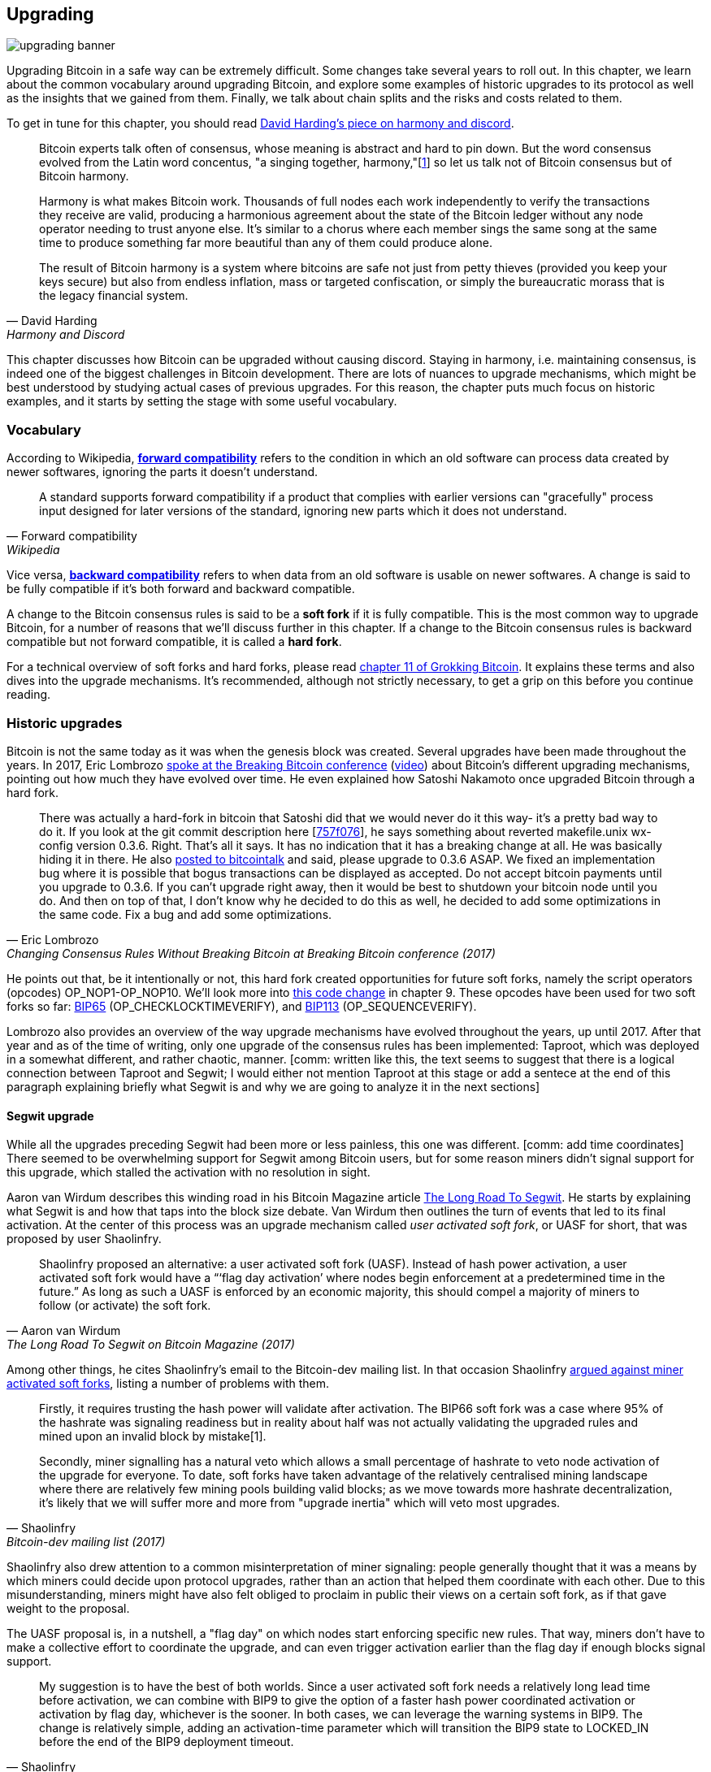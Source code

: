 == Upgrading

image::upgrading-banner.jpg[]

Upgrading Bitcoin in a safe way can be extremely difficult. Some
changes take several years to roll out. In this chapter, we learn
about the common vocabulary around upgrading Bitcoin, and explore some
examples of historic upgrades to its protocol as well as the insights that we gained
from them. Finally, we talk about chain splits and the risks and costs 
related to them.

To get in tune for this chapter, you should read
https://bitcointalk.org/dec/p1.html[David Harding's piece on harmony
and discord].

[quote, David Harding, Harmony and Discord]
____
Bitcoin experts talk often of consensus, whose meaning is abstract and
hard to pin down. But the word consensus evolved from the Latin word
concentus, "a singing together,
harmony,"[https://bitcointalk.org/dec/p1.html#ftnt1[1]] so let us talk
not of Bitcoin consensus but of Bitcoin harmony.

Harmony is what makes Bitcoin work. Thousands of full nodes each work
independently to verify the transactions they receive are valid,
producing a harmonious agreement about the state of the Bitcoin ledger
without any node operator needing to trust anyone else. It's similar
to a chorus where each member sings the same song at the same time to
produce something far more beautiful than any of them could produce
alone.

The result of Bitcoin harmony is a system where bitcoins are safe not
just from petty thieves (provided you keep your keys secure) but also
from endless inflation, mass or targeted confiscation, or simply the
bureaucratic morass that is the legacy financial system.
____

This chapter discusses how Bitcoin can be upgraded without causing
discord. Staying in harmony, i.e. maintaining consensus, is indeed one of the biggest
challenges in Bitcoin development. There are lots of nuances to
upgrade mechanisms, which might be best understood by studying actual cases of
previous upgrades. For this reason, the chapter puts much focus on historic examples, and
it starts by setting the stage with some useful vocabulary.

=== Vocabulary

According to Wikipedia,
https://en.wikipedia.org/wiki/Forward_compatibility[*forward compatibility*]
refers to the condition in which an old software can process data
created by newer softwares, ignoring the parts it doesn't understand.

[quote, Forward compatibility, Wikipedia]
____
A standard supports forward compatibility if a product that complies
with earlier versions can "gracefully" process input designed for
later versions of the standard, ignoring new parts which it does not
understand.
____

Vice versa,
https://en.wikipedia.org/wiki/Backward_compatibility[*backward
compatibility*] refers to when data from an old software is usable on newer
softwares. A change is said to be fully compatible if it's both forward
and backward compatible.

A change to the Bitcoin consensus rules is said to be a *soft fork* if
it is fully compatible. This is the most common way to upgrade
Bitcoin, for a number of reasons that we'll discuss further in this
chapter. If a change to the Bitcoin consensus rules is backward
compatible but not forward compatible, it is called a *hard fork*.

For a technical overview of soft forks and hard forks, please read
https://rosenbaum.se/book/grokking-bitcoin-11.html[chapter 11 of
Grokking Bitcoin]. It explains these terms and also dives into the
upgrade mechanisms. It's recommended, although not strictly
necessary, to get a grip on this before you continue reading.

[[historic-upgrades]]
=== Historic upgrades

Bitcoin is not the same today as it was when the genesis block was
created. Several upgrades have been made throughout the years. In 2017, Eric
Lombrozo
https://btctranscripts.com/breaking-bitcoin/2017/changing-consensus-rules-without-breaking-bitcoin/[spoke
at the Breaking Bitcoin conference]
(https://www.youtube.com/watch?v=0WCaoGiAOHE&t=1926s[video])
about Bitcoin's different upgrading mechanisms, pointing out how much they
have evolved over time. He even explained how Satoshi Nakamoto
once upgraded Bitcoin through a hard fork.

[quote, Eric Lombrozo, Changing Consensus Rules Without Breaking Bitcoin at Breaking Bitcoin conference (2017)]
____
There was actually a hard-fork in bitcoin that Satoshi did that we
would never do it this way- it’s a pretty bad way to do it. If you
look at the git commit description here
[https://github.com/bitcoin/bitcoin/commit/757f0769d8360ea043f469f3a35f6ec204740446[757f076]],
he says something about reverted makefile.unix wx-config version
0.3.6. Right. That’s all it says. It has no indication that it has a
breaking change at all. He was basically hiding it in there. He also
https://bitcointalk.org/index.php?topic=626.msg6451#msg6451[posted to
bitcointalk] and said, please upgrade to 0.3.6 ASAP. We fixed an
implementation bug where it is possible that bogus transactions can be
displayed as accepted. Do not accept bitcoin payments until you
upgrade to 0.3.6. If you can’t upgrade right away, then it would be
best to shutdown your bitcoin node until you do. And then on top of
that, I don’t know why he decided to do this as well, he decided to
add some optimizations in the same code. Fix a bug and add some
optimizations.
____

He points out that, be it intentionally or not, this hard fork created
opportunities for future soft forks, namely the script operators
(opcodes) OP_NOP1-OP_NOP10. We'll look more into <<cve-2010-5141,this
code change>> in chapter 9. These opcodes have been used for two soft
forks so far:
https://github.com/bitcoin/bips/blob/master/bip-0065.mediawiki[BIP65]
(OP_CHECKLOCKTIMEVERIFY), and
https://github.com/bitcoin/bips/blob/master/bip-0112.mediawiki[BIP113]
(OP_SEQUENCEVERIFY).

Lombrozo also provides an overview of the way upgrade mechanisms have evolved
throughout the years, up until 2017. After that year and as of the time of writing,
only one upgrade of the consensus rules has been implemented: Taproot,
which was deployed in a somewhat different, and rather chaotic, manner. [comm: written like this, the text seems to suggest that there is a logical connection between Taproot and Segwit; I would either not mention Taproot at this stage or add a sentece at the end of this paragraph explaining briefly what Segwit is and why we are going to analyze it in the next sections]

[[segwit-upgrade]]
==== Segwit upgrade

While all the upgrades preceding Segwit had been more or less
painless, this one was different. [comm: add time coordinates] There seemed to be overwhelming
support for Segwit among Bitcoin users, but for some reason miners
didn't signal support for this upgrade, which stalled the activation
with no resolution in sight.

Aaron van Wirdum describes this winding road in his Bitcoin Magazine
article
https://bitcoinmagazine.com/technical/the-long-road-to-segwit-how-bitcoins-biggest-protocol-upgrade-became-reality[The
Long Road To Segwit]. He starts by explaining what Segwit is and how
that taps into the block size debate. Van Wirdum then outlines the
turn of events that led to its final activation. At the center of
this process was an upgrade mechanism called _user activated soft
fork_, or UASF for short, that was proposed by user Shaolinfry.

[quote, Aaron van Wirdum, The Long Road To Segwit on Bitcoin Magazine (2017)]
____
Shaolinfry proposed an alternative: a user activated soft fork
(UASF). Instead of hash power activation, a user activated soft fork
would have a “‘flag day activation’ where nodes begin enforcement at a
predetermined time in the future.” As long as such a UASF is enforced
by an economic majority, this should compel a majority of miners to
follow (or activate) the soft fork.
____

Among other things, he cites Shaolinfry's email to the Bitcoin-dev
mailing list. In that occasion Shaolinfry
https://lists.linuxfoundation.org/pipermail/bitcoin-dev/2017-February/013643.html[argued
against miner activated soft forks], listing a number of problems
with them.

[quote, Shaolinfry, Bitcoin-dev mailing list (2017)]
____
Firstly, it requires trusting the hash power will validate after activation. 
The BIP66 soft fork was a case where 95% of the hashrate was signaling 
readiness but in reality about half was not actually validating the upgraded 
rules and mined upon an invalid block by mistake[1].

Secondly, miner signalling has a natural veto which allows a small percentage 
of hashrate to veto node activation of the upgrade for everyone. To date, soft 
forks have taken advantage of the relatively centralised mining landscape where 
there are relatively few mining pools building valid blocks; as we move towards 
more hashrate decentralization, it's likely that we will suffer more and more 
from "upgrade inertia" which will veto most upgrades.
____

Shaolinfry also drew attention to a common misinterpretation of miner signaling: people generally
thought that it was a means by which miners could decide upon protocol upgrades, rather than an action that helped them
coordinate with each other. Due to this misunderstanding, miners might have also felt
obliged to proclaim in public their views on a certain soft fork, as if that
gave weight to the proposal.

The UASF proposal is, in a nutshell, a "flag day" on which nodes
start enforcing specific new rules. That way, miners don't have to
make a collective effort to coordinate the upgrade, and can even trigger activation
earlier than the flag day if enough blocks signal support.

[quote, Shaolinfry, Bitcoin-dev mailing list (2017)]
____
My suggestion is to have the best of both worlds. Since a user
activated soft fork needs a relatively long lead time before
activation, we can combine with BIP9 to give the option of a faster
hash power coordinated activation or activation by flag day, whichever
is the sooner. In both cases, we can leverage the warning systems in
BIP9. The change is relatively simple, adding an activation-time
parameter which will transition the BIP9 state to LOCKED_IN before the
end of the BIP9 deployment timeout.
____

This idea caught a lot of interest, but didn't seem to reach near
unanimous support, which caused concern for a potential chain
split. The article by Aaron van Wirdum explains how this finally got
resolved thanks to
https://github.com/bitcoin/bips/blob/master/bip-0091.mediawiki[BIP91],
authored by James Hilliard.

[quote, Aaron van Wirdum, The Long Road To Segwit on Bitcoin Magazine (2017)]
____
Hilliard proposed a slightly complex but clever solution that would
make everything compatible: Segregated Witness activation as proposed
by the Bitcoin Core development team, the BIP148 UASF and the New York
Agreement activation mechanism. His BIP91 could keep Bitcoin whole —
at least throughout SegWit activation.
____

There were some more complicating factors involved (e.g. the so-called
"New York Agreement"), that this BIP had to take into consideration.
We encourage you to read Van Wirdum's article in full to learn about
the many interesting details in this story.

==== Post-Segwit discussion

After the Segwit deployment, a discussion about deployment mechanisms
emerged. As noted by Eric Lombrozo in
https://btctranscripts.com/breaking-bitcoin/2017/changing-consensus-rules-without-breaking-bitcoin/[his
talk at the Breaking Bitcoin conference]
(https://www.youtube.com/watch?v=0WCaoGiAOHE&t=1926s[video]) and by
Shaolinfry (see <<segwit-upgrade>> above), a miner activated soft fork isn't the ideal upgrade
mechanism.

[quote, Eric Lombrozo, Changing Consensus Rules Without Breaking Bitcoin at Breaking Bitcoin conference (2017)]
____
At some point we’re probably going to want to add more features to the
bitcoin protocol. This is a big philosophical question we’re asking
ourselves. Do we do a UASF for the next one? What about a hybrid
approach? Miner activated by itself has been ruled out. bip9 we’re not
going to use again.
____

In January 2020, Matt Corallo
https://lists.linuxfoundation.org/pipermail/bitcoin-dev/2020-January/017547.html[sent
an email] to the Bitcoin-dev mailing list that started a discussion on
future soft fork deployment mechanisms. He listed five goals that he
thought were essential in an upgrade. David Harding
https://bitcoinops.org/en/newsletters/2020/01/15/#discussion-of-soft-fork-activation-mechanisms[summarizes
them in a Bitcoin Optech newsletter] as:

[quote, David Harding, Bitcoin Optech newsletter #80 (2020)]
____
. The ability to abort if a serious objection to the proposed
consensus rules changes is encountered
. The allocation of enough time after the release of updated software
to ensure that most economic nodes are upgraded to enforce those rules
. The expectation that the network hash rate will be roughly the same
before and after the change, as well as during any transition
. The prevention, as much as possible, of the creation of blocks that
are invalid under the new rules, which could lead to false
confirmations in non-upgraded nodes and SPV clients
. The assurance that the abort mechanisms can’t be misused by griefers
or partisans to withhold a widely desired upgrade with no known
problems
____

What Corallo proposes is a combination of a miner activated soft fork
and a user activated soft fork:

[quote, Matt Corallo, Modern Soft Fork Activation on Bitcoin-dev mailing list (2020)]
____
Thus, as something a bit more concrete, I think an activation method
which sets the right precedent and appropriately considers the above
goals, would be:

1) a standard BIP 9 deployment with a one-year time horizon for
activation with 95% miner readiness, +
2) in the case that no activation occurs within a year, a six month
quieting period during which the community can analyze and discussion
the reasons for no activation and, +
3) in the case that it makes sense, a simple command-line/bitcoin.conf
parameter which was supported since the original deployment release
would enable users to opt into a BIP 8 deployment with a 24-month
time-horizon for flag-day activation (as well as a new Bitcoin Core
release enabling the flag universally).

This provides a very long time horizon for more standard activation,
while still ensuring the goals in #5 are met, even if, in those cases,
the time horizon needs to be significantly extended to meet the goals of
#3. Developing Bitcoin is not a race. If we have to, waiting 42 months
ensures we're not setting a negative precedent that we'll come to regret
as Bitcoin continues to grow.
____

[[taproot-deployment]]
==== Taproot upgrade - Speedy Trial

When Taproot was ready for deployment [comm: add time coordinates], meaning all the technical details
around its consensus rules had been implemented and had reached broad
approval within the community, discussions on how to actually deploy it
started to heat up. These discussions had been pretty low key up until
that point.

Lots of proposals for activation mechanisms started floating around, and
David Harding
https://en.bitcoin.it/wiki/Taproot_activation_proposals[summarized
them on the Bitcoin Wiki]. In his article he explained some properties
of BIP8, which at that time had some recent changes made in order to make it
more flexible.

____
At the time this document is being written,
https://github.com/bitcoin/bips/blob/master/bip-0008.mediawiki[BIP8]
has been drafted based on lessons learned in 2017. One notable change
following BIPs 9+148 is that forced activation is now based on block
height rather than median time past; a second notable change is that
forced activation is a boolean parameter chosen when a soft fork’s
activation parameters are set either for the initial deployment or
updated in a later deployment.

BIP8 without forced activation is very similar to
https://github.com/bitcoin/bips/blob/master/bip-0009.mediawiki[BIP9]
version bits with timeout and delay, with the only significant
difference being BIP8’s use of block heights compared to BIP9’s use of
median time past. This setting allows the attempt to fail (but it can
be retried later).

BIP8 with forced activation concludes with a mandatory signaling
period where all blocks produced in compliance with its rules must
signal readiness for the soft fork in a way that will trigger
activation in an earlier deployment of the same soft fork with
non-mandatory activation. In other words, if node version x is
released without forced activation and, later, version y is released
that successfully forces miners to begin signaling readiness within
the same time period, both versions will begin enforcing the new
consensus rules at the same time.

This flexibility of the revised BIP8 proposal makes it possible to
express some other ideas in terms of what they would look like using
BIP8. This provides a common factor to use for categorizing many
different proposals.
____

From this point forward the discussions became very heated, especially
around whether `lockinontimeout` should be `true` (as in a user
activated soft fork, referred to as "`BIP8 with forced activation`" by
Harding) or `false` (as in a miner activated soft fork, referred to as
"`BIP8 without forced activation`" by Harding).

Among the proposals listed, one of them was titled "`Let’s see what
happens`". For some reason, this proposal didn't get much traction
until seven months later.

During those seven months, the discussion went on and it seemed like
there was no way to reach broad consensus over which deployment
mechanism to use. There were mainly two camps: one that preferred
`lockinontimeout=true` (the UASF crowd) and the other one that preferred
`lockinontimeout=false` (the "`try and if it fails rethink`" crowd). Since
there was no overwhelming support for any of these options, the
debate went in circles with seemingly no way forward. Some of
these discussions were held on IRC, in a channel called
##taproot-activation, but
https://gnusha.org/taproot-activation/2021-03-05.log[on March 5th 2021],
something changed:

[quote, #taproot-activation IRC log]
____
....
06:42 < harding> roconnor: is somebody proposing BIP8(3m, false)?  I mentioned that the other day but I didn't see any responses.
 [...]
06:43 < willcl_ark_> Amusingly, I was just thinking to myself that, vs this, the SegWit activation was actually pretty straightforward: simply a LOT=false and if it fails a UASF.
06:43 < maybehuman> it's funny, "let's see what happens" (i.e. false, 3m) was a poular choice right at the beginning of this channel iirc
06:44 < roconnor> harding: I think I am.  I don't know how much that is worth.  Mostly I think it would be a widely acceptable configuration based on my understanding of everyone's concerns.
06:44 < willcl_ark_> maybehuman: becuase everybody actually wants this, even miners reckoned they could upgrade in about two weeks (or at least f2pool said that)
06:44 < roconnor> harding: BIP8(3m,false) with an extended lockin-period.
06:45 < harding> roconnor: oh, good.  It's been my favorite option since I first summarized the options on the wiki like seven months ago.
06:45 <@michaelfolkson> UASF wouldn't release (true,3m) but yeah Core could release (false, 3m)
06:45 < willcl_ark_> harding: It certainly seems like a good approach to me. _if_ that fails, then you can try an understand why, without wasting too much time
....
____

The "`let's see what happens`" approach finally seemed to click in
peoples' minds. This process would later be labeled as "`Speedy Trial`"
due to its short signaling period. David Harding explains this idea
to the broader community in an
https://lists.linuxfoundation.org/pipermail/bitcoin-dev/2021-March/018583.html[email
to the Bitcoin-dev mailing list].

[quote, David Harding on Bitcoin-dev mailing list]
____
The earlier version of this proposal was documented over 200 days ago[3]
and taproot's underlying code was merged into Bitcoin Core over 140 days
ago.[4]  If we had started Speedy Trial at the time taproot
was merged (which is a bit unrealistic), we would've either be less than
two months away from having taproot or we would have moved on to the
next activation attempt over a month ago.

Instead, we've debated at length and don't appear to be any closer to
what I think is a widely acceptable solution than when the mailing list
began discussing post-Segwit activation schemes over a year ago.[5]  I
think Speedy Trial is a way to generate fast progress that will either
end the debate (for now, if activation is successful) or give us some
actual data upon which to base future taproot activation proposals.
____

This deployment mechanism was refined over the course of two months
and then released in
https://github.com/bitcoin/bitcoin/blob/master/doc/release-notes/release-notes-0.21.1.md#taproot-soft-fork[Bitcoin
Core version 0.21.1]. The miners quickly started signaling for this
upgrade moving the deployment state to `LOCKED_IN`, and after a grace
period the Taproot rules were activated mid-November 2021 in block
https://mempool.space/block/0000000000000000000687bca986194dc2c1f949318629b44bb54ec0a94d8244[709632].

==== Future deployment mechanisms

Given the problems with the recent soft forks, Segwit and Taproot,
it's not clear how the next upgrade will be deployed. Speedy Trial was
used to deploy Taproot, but it was used to bridge the chasm between
the UASF and the MASF crowds, not because it has emerged as the best
known deployment mechanism.

[[upgrading-risks]]
=== Risks

During the activation of any fork, be it hard or soft, miner activated or user
activated, there's the risk of a long-lasting chain split. A split that
lingers for more than a few blocks can cause severe damage to the
sentiment around Bitcoin as well as to its price. But above all, it
would cause great confusion over what Bitcoin is. Is Bitcoin this
chain or that chain?

The risk with a user activated soft fork is that the new rules get
activated even if the majority of the hash power doesn't support
them. This scenario would result in a long-lasting chain split, which
would persist until the majority of the hash power adopts the new
rules. It could be especially hard to incentivize miners to switch to
the new chain if they had already mined blocks after the split on the
old chain, because by switching branch they would be abandoning their
own block rewards. However, it's worth mentioning a remarkable episode: in March 2013
a <<march2013split,long-lasting split>> occurred due to an
unintentional hard fork and, contrary to this incentive, two major mining pools made the decision to
abandon their branch of the split in order to restore consensus.

On the other hand, the risk with a miner activated soft fork is a consequence of the fact that miners can engage
in false signaling, which means that the actual share of the hash
power that supports the change could be smaller than it looks. If the actual
support doesn't comprise a majority of the hash power, we'd probably
see a long-lasting chain split similar to the one described in the
previous paragraph. This, or at least a similar issue, has happened in
reality when <<bip66-splits,BIP66 was deployed>>, but it got resolved
within 6 blocks or so.

==== Costs of a split

Jimmy Song
https://btctranscripts.com/breaking-bitcoin/2017/socialized-costs-of-hard-forks/[spoke
about the costs associated with hard forks] at Breaking Bitcoin in
Paris, but much of what he said applies to a chain split due to a failed soft
fork as well. He spoke about _negative externalities_, and defined them as the
price someone else has to pay for your own actions.

[quote, Jimmy Song, Socialized Costs Of Hard Forks at Breaking Bitcoin conference (2017)]
____
The classic example of a negative externality is a factory. Maybe they
are producing– maybe it’s an oil refinery and they produce a good that
is good for the economy but they also produce something that is a
negative externality, like pollution. It’s not just something that
everyone has to pay for, to clean up, or suffer from. But it’s also
2nd and 3rd order effects, like more traffic going towards the factory
as a result of more workers that need to go there. You might also
have- you might endanger some wildlife around there. It’s not that
everyone has to pay for the negative externalities, it might be
specific people, like people who were previously using that road or
animals that were near that factory, and they are also paying for the
cost of that factory.
____

In the context of Bitcoin, he exemplifies negative externalities using
Bitcoin Cash (bcash), which is a hard fork of Bitcoin created shortly
prior to that conference in 2017. He categorizes the negative externalities of
a hard fork into one-time costs and permanent costs.

Among the many examples of one-time costs, he mentions the ones incurred by exchanges.

[quote, Jimmy Song, Socialized Costs Of Hard Forks at Breaking Bitcoin conference (2017)]
____
So we have a bunch of exchanges and they had a lot of one-time costs
that they had to pay. The first thing that happened is that deposits
and withdrawals had to be halted for a day or two for these exchanges
because they didn’t know what would happen. Many of these exchanges
had to dip into cold storage because their users were demanding
bcash. It’s part of their fidicuiary duty, they have to do that. You
also have to audit the new software. This is something that we had to
do at itbit. We want to spend bcash- how do we do it? We have to
download electron cash? Does it have malware? We have to go and
audit it. We had like 10 days to figure out if this was okay
or not. And then you have to decide, are we going to just allow a
one-time withdrawal, or are we going to list this new coin? For an
exchange to lis ta new coin, it’s not easy- there’s all sorts of new
procedures for cold storage, signing, deposits, withdrawals. Or you
could just have this one-off event where you give them their bcash at
some point and then you never think about it again. But that has its
problems too. And finally, and whatever way you do it, withdrawals or
listing– you are going to need new infrastructure to work with this
token in some way, even if it’s a one-time withdrawal. You need some
way to give these tokens to your users. Again, short-notice. Right? No
time to do this, has to be done quickly.
____

He also lists the one-time costs incurred by merchants, payment processors,
wallets, miners, and users, as well as some of the permanent costs,
for example privacy loss and a higher risk of reorgs.

Indeed, when a split happens and the chain with the most general
rules becomes stronger than the chain with the stricter rules, a reorg
will occur. This will have a severe impact on all transactions carried
out in the wiped-out branch. For these reasons it's really important
to try avoiding chain splits at all times.

=== Conclusion

Bitcoin grows and evolves with time. Different upgrade mechanisms
have been used over the years and the learning curve is steep. More
and more sophisticated and robust methods keep been invented, as we
learn more about how the network reacts.

To keep Bitcoin in harmony, soft forks have proven to be the way
forward, but the big question is still not fully answered: how do we
safely deploy soft forks without causing discord?
